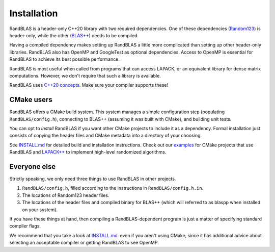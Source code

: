 Installation
============


RandBLAS is a header-only C++20 library with two required dependencies. One of these
dependencies (`Random123 <https://github.com/DEShawResearch/random123>`_) is header-only,
while the other (`BLAS++ <https://github.com/icl-utk-edu/blaspp>`_) needs to be compiled.

Having a compiled dependency makes setting up RandBLAS a little more complicated than
setting up other header-only libraries. RandBLAS also has OpenMP and GoogleTest as 
optional dependencies. Access to OpenMP is essential for RandBLAS to achieve its 
best possible performance.

RandBLAS is most useful when called from programs that can access LAPACK,
or an equivalent library for dense matrix computations. However, we don't
require that such a library is available.

RandBLAS uses `C++20 concepts <https://en.cppreference.com/w/cpp/language/constraints>`_.
Make sure your compiler supports these!

CMake users
-----------
RandBLAS offers a CMake build system.
This system manages a simple configuration step (populating ``RandBLAS/config.h``),
connecting to BLAS++ (assuming it was built with CMake), and building unit tests.

You can opt to *install* RandBLAS if you want other CMake projects to 
include it as a dependency. Formal installation just consists 
of copying the header files and CMake metadata into a directory of your choosing.

See 
`INSTALL.md <https://github.com/BallisticLA/RandBLAS/blob/main/INSTALL.md>`_
for detailed build and installation instructions.
Check out our `examples <https://github.com/BallisticLA/RandBLAS/tree/main/examples>`_
for CMake projects that use RandBLAS and `LAPACK++ <https://github.com/icl-utk-edu/lapackpp>`_
to implement high-level randomized algorithms.

Everyone else
-------------
Strictly speaking, we only need three things to use RandBLAS in other projects.

1. ``RandBLAS/config.h``, filled according to the instructions in ``RandBLAS/config.h.in``.

2. The locations of Random123 header files.

3. The locations of the header files and compiled binary for BLAS++ (which will
   referred to as blaspp when installed on your system).

If you have these things at hand, then compiling a RandBLAS-dependent
program is just a matter of specifying standard compiler flags. 

We recommend that you take a look at 
`INSTALL.md <https://github.com/BallisticLA/RandBLAS/blob/main/INSTALL.md>`_.
even if you aren't using CMake, since it has additional 
advice about selecting an acceptable compiler or getting RandBLAS
to see OpenMP.
